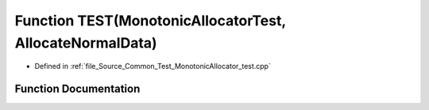 .. _exhale_function__monotonic_allocator__test_8cpp_1a91a8fc9858ada27ba80a532e9a70b138:

Function TEST(MonotonicAllocatorTest, AllocateNormalData)
=========================================================

- Defined in :ref:`file_Source_Common_Test_MonotonicAllocator_test.cpp`


Function Documentation
----------------------


.. doxygenfunction:: TEST(MonotonicAllocatorTest, AllocateNormalData)
